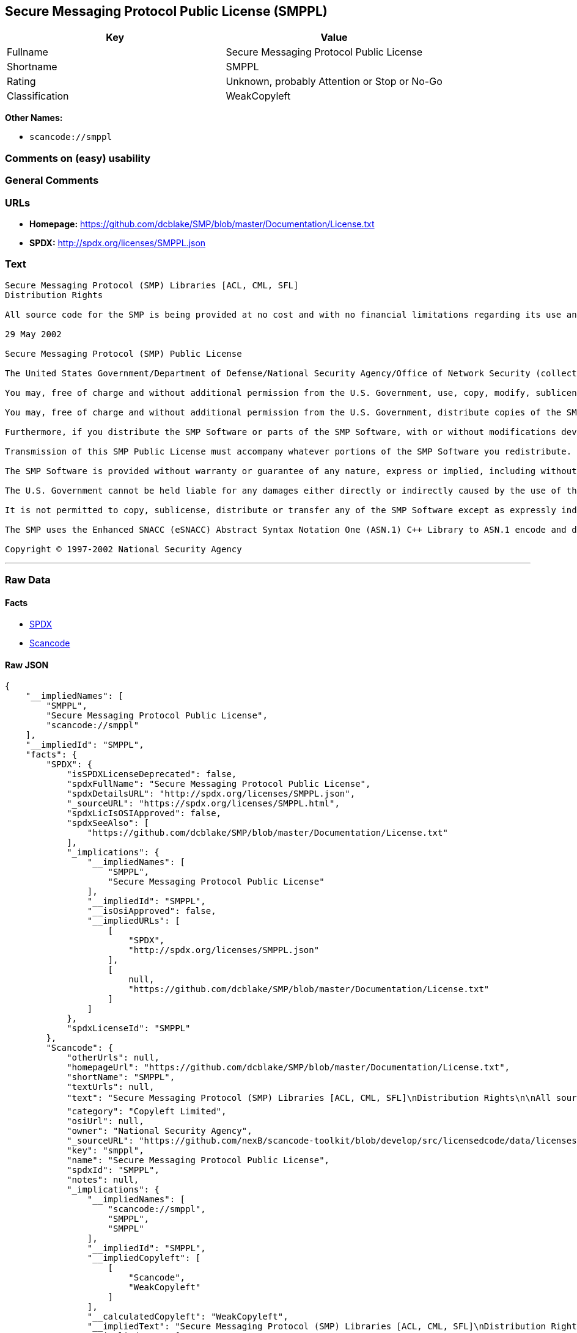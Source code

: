 == Secure Messaging Protocol Public License (SMPPL)

[cols=",",options="header",]
|===
|Key |Value
|Fullname |Secure Messaging Protocol Public License
|Shortname |SMPPL
|Rating |Unknown, probably Attention or Stop or No-Go
|Classification |WeakCopyleft
|===

*Other Names:*

* `+scancode://smppl+`

=== Comments on (easy) usability

=== General Comments

=== URLs

* *Homepage:*
https://github.com/dcblake/SMP/blob/master/Documentation/License.txt
* *SPDX:* http://spdx.org/licenses/SMPPL.json

=== Text

....
Secure Messaging Protocol (SMP) Libraries [ACL, CML, SFL]
Distribution Rights

All source code for the SMP is being provided at no cost and with no financial limitations regarding its use and distribution. Organizations can use the SMP without paying any royalties or licensing fees. The SMP was originally developed by the U.S. Government. BAE Systems is enhancing and supporting the SMP under contract to the U.S. Government. The U.S. Government is furnishing the SMP software at no cost to the vendor subject to the conditions of the SMP Public License provided with the SMP software.

29 May 2002

Secure Messaging Protocol (SMP) Public License

The United States Government/Department of Defense/National Security Agency/Office of Network Security (collectively "the U.S. Government") hereby grants permission to any person obtaining a copy of the SMP source and object files (the "SMP Software") and associated documentation files (the "SMP Documentation"), or any portions thereof, to do the following, subject to the following license conditions:

You may, free of charge and without additional permission from the U.S. Government, use, copy, modify, sublicense and otherwise distribute the SMP Software or components of the SMP Software, with or without modifications developed by you and/or by others.

You may, free of charge and without additional permission from the U.S. Government, distribute copies of the SMP Documentation, with or without modifications developed by you and/or by others, at no charge or at a charge that covers the cost of reproducing such copies, provided that this SMP Public License is retained.

Furthermore, if you distribute the SMP Software or parts of the SMP Software, with or without modifications developed by you and/or others, then you must either make available the source code to all portions of the SMP Software (exclusive of any modifications made by you and/or by others) upon request, or instead you may notify anyone requesting the SMP Software source code that it is freely available from the U.S. Government.

Transmission of this SMP Public License must accompany whatever portions of the SMP Software you redistribute.

The SMP Software is provided without warranty or guarantee of any nature, express or implied, including without limitation the warranties of merchantability and fitness for a particular purpose.

The U.S. Government cannot be held liable for any damages either directly or indirectly caused by the use of the SMP Software.

It is not permitted to copy, sublicense, distribute or transfer any of the SMP Software except as expressly indicated herein. Any attempts to do otherwise will be considered a violation of this License and your rights to the SMP Software will be voided.

The SMP uses the Enhanced SNACC (eSNACC) Abstract Syntax Notation One (ASN.1) C++ Library to ASN.1 encode and decode security-related data objects. The eSNACC ASN.1 C++ Library is covered by the ENHANCED SNACC SOFTWARE PUBLIC LICENSE. None of the GNU public licenses apply to the eSNACC ASN.1 C++ Library. The eSNACC Compiler is not distributed as part of the SMP.

Copyright © 1997-2002 National Security Agency
....

'''''

=== Raw Data

==== Facts

* https://spdx.org/licenses/SMPPL.html[SPDX]
* https://github.com/nexB/scancode-toolkit/blob/develop/src/licensedcode/data/licenses/smppl.yml[Scancode]

==== Raw JSON

....
{
    "__impliedNames": [
        "SMPPL",
        "Secure Messaging Protocol Public License",
        "scancode://smppl"
    ],
    "__impliedId": "SMPPL",
    "facts": {
        "SPDX": {
            "isSPDXLicenseDeprecated": false,
            "spdxFullName": "Secure Messaging Protocol Public License",
            "spdxDetailsURL": "http://spdx.org/licenses/SMPPL.json",
            "_sourceURL": "https://spdx.org/licenses/SMPPL.html",
            "spdxLicIsOSIApproved": false,
            "spdxSeeAlso": [
                "https://github.com/dcblake/SMP/blob/master/Documentation/License.txt"
            ],
            "_implications": {
                "__impliedNames": [
                    "SMPPL",
                    "Secure Messaging Protocol Public License"
                ],
                "__impliedId": "SMPPL",
                "__isOsiApproved": false,
                "__impliedURLs": [
                    [
                        "SPDX",
                        "http://spdx.org/licenses/SMPPL.json"
                    ],
                    [
                        null,
                        "https://github.com/dcblake/SMP/blob/master/Documentation/License.txt"
                    ]
                ]
            },
            "spdxLicenseId": "SMPPL"
        },
        "Scancode": {
            "otherUrls": null,
            "homepageUrl": "https://github.com/dcblake/SMP/blob/master/Documentation/License.txt",
            "shortName": "SMPPL",
            "textUrls": null,
            "text": "Secure Messaging Protocol (SMP) Libraries [ACL, CML, SFL]\nDistribution Rights\n\nAll source code for the SMP is being provided at no cost and with no financial limitations regarding its use and distribution. Organizations can use the SMP without paying any royalties or licensing fees. The SMP was originally developed by the U.S. Government. BAE Systems is enhancing and supporting the SMP under contract to the U.S. Government. The U.S. Government is furnishing the SMP software at no cost to the vendor subject to the conditions of the SMP Public License provided with the SMP software.\n\n29 May 2002\n\nSecure Messaging Protocol (SMP) Public License\n\nThe United States Government/Department of Defense/National Security Agency/Office of Network Security (collectively \"the U.S. Government\") hereby grants permission to any person obtaining a copy of the SMP source and object files (the \"SMP Software\") and associated documentation files (the \"SMP Documentation\"), or any portions thereof, to do the following, subject to the following license conditions:\n\nYou may, free of charge and without additional permission from the U.S. Government, use, copy, modify, sublicense and otherwise distribute the SMP Software or components of the SMP Software, with or without modifications developed by you and/or by others.\n\nYou may, free of charge and without additional permission from the U.S. Government, distribute copies of the SMP Documentation, with or without modifications developed by you and/or by others, at no charge or at a charge that covers the cost of reproducing such copies, provided that this SMP Public License is retained.\n\nFurthermore, if you distribute the SMP Software or parts of the SMP Software, with or without modifications developed by you and/or others, then you must either make available the source code to all portions of the SMP Software (exclusive of any modifications made by you and/or by others) upon request, or instead you may notify anyone requesting the SMP Software source code that it is freely available from the U.S. Government.\n\nTransmission of this SMP Public License must accompany whatever portions of the SMP Software you redistribute.\n\nThe SMP Software is provided without warranty or guarantee of any nature, express or implied, including without limitation the warranties of merchantability and fitness for a particular purpose.\n\nThe U.S. Government cannot be held liable for any damages either directly or indirectly caused by the use of the SMP Software.\n\nIt is not permitted to copy, sublicense, distribute or transfer any of the SMP Software except as expressly indicated herein. Any attempts to do otherwise will be considered a violation of this License and your rights to the SMP Software will be voided.\n\nThe SMP uses the Enhanced SNACC (eSNACC) Abstract Syntax Notation One (ASN.1) C++ Library to ASN.1 encode and decode security-related data objects. The eSNACC ASN.1 C++ Library is covered by the ENHANCED SNACC SOFTWARE PUBLIC LICENSE. None of the GNU public licenses apply to the eSNACC ASN.1 C++ Library. The eSNACC Compiler is not distributed as part of the SMP.\n\nCopyright ÃÂ© 1997-2002 National Security Agency",
            "category": "Copyleft Limited",
            "osiUrl": null,
            "owner": "National Security Agency",
            "_sourceURL": "https://github.com/nexB/scancode-toolkit/blob/develop/src/licensedcode/data/licenses/smppl.yml",
            "key": "smppl",
            "name": "Secure Messaging Protocol Public License",
            "spdxId": "SMPPL",
            "notes": null,
            "_implications": {
                "__impliedNames": [
                    "scancode://smppl",
                    "SMPPL",
                    "SMPPL"
                ],
                "__impliedId": "SMPPL",
                "__impliedCopyleft": [
                    [
                        "Scancode",
                        "WeakCopyleft"
                    ]
                ],
                "__calculatedCopyleft": "WeakCopyleft",
                "__impliedText": "Secure Messaging Protocol (SMP) Libraries [ACL, CML, SFL]\nDistribution Rights\n\nAll source code for the SMP is being provided at no cost and with no financial limitations regarding its use and distribution. Organizations can use the SMP without paying any royalties or licensing fees. The SMP was originally developed by the U.S. Government. BAE Systems is enhancing and supporting the SMP under contract to the U.S. Government. The U.S. Government is furnishing the SMP software at no cost to the vendor subject to the conditions of the SMP Public License provided with the SMP software.\n\n29 May 2002\n\nSecure Messaging Protocol (SMP) Public License\n\nThe United States Government/Department of Defense/National Security Agency/Office of Network Security (collectively \"the U.S. Government\") hereby grants permission to any person obtaining a copy of the SMP source and object files (the \"SMP Software\") and associated documentation files (the \"SMP Documentation\"), or any portions thereof, to do the following, subject to the following license conditions:\n\nYou may, free of charge and without additional permission from the U.S. Government, use, copy, modify, sublicense and otherwise distribute the SMP Software or components of the SMP Software, with or without modifications developed by you and/or by others.\n\nYou may, free of charge and without additional permission from the U.S. Government, distribute copies of the SMP Documentation, with or without modifications developed by you and/or by others, at no charge or at a charge that covers the cost of reproducing such copies, provided that this SMP Public License is retained.\n\nFurthermore, if you distribute the SMP Software or parts of the SMP Software, with or without modifications developed by you and/or others, then you must either make available the source code to all portions of the SMP Software (exclusive of any modifications made by you and/or by others) upon request, or instead you may notify anyone requesting the SMP Software source code that it is freely available from the U.S. Government.\n\nTransmission of this SMP Public License must accompany whatever portions of the SMP Software you redistribute.\n\nThe SMP Software is provided without warranty or guarantee of any nature, express or implied, including without limitation the warranties of merchantability and fitness for a particular purpose.\n\nThe U.S. Government cannot be held liable for any damages either directly or indirectly caused by the use of the SMP Software.\n\nIt is not permitted to copy, sublicense, distribute or transfer any of the SMP Software except as expressly indicated herein. Any attempts to do otherwise will be considered a violation of this License and your rights to the SMP Software will be voided.\n\nThe SMP uses the Enhanced SNACC (eSNACC) Abstract Syntax Notation One (ASN.1) C++ Library to ASN.1 encode and decode security-related data objects. The eSNACC ASN.1 C++ Library is covered by the ENHANCED SNACC SOFTWARE PUBLIC LICENSE. None of the GNU public licenses apply to the eSNACC ASN.1 C++ Library. The eSNACC Compiler is not distributed as part of the SMP.\n\nCopyright Â© 1997-2002 National Security Agency",
                "__impliedURLs": [
                    [
                        "Homepage",
                        "https://github.com/dcblake/SMP/blob/master/Documentation/License.txt"
                    ]
                ]
            }
        }
    },
    "__impliedCopyleft": [
        [
            "Scancode",
            "WeakCopyleft"
        ]
    ],
    "__calculatedCopyleft": "WeakCopyleft",
    "__isOsiApproved": false,
    "__impliedText": "Secure Messaging Protocol (SMP) Libraries [ACL, CML, SFL]\nDistribution Rights\n\nAll source code for the SMP is being provided at no cost and with no financial limitations regarding its use and distribution. Organizations can use the SMP without paying any royalties or licensing fees. The SMP was originally developed by the U.S. Government. BAE Systems is enhancing and supporting the SMP under contract to the U.S. Government. The U.S. Government is furnishing the SMP software at no cost to the vendor subject to the conditions of the SMP Public License provided with the SMP software.\n\n29 May 2002\n\nSecure Messaging Protocol (SMP) Public License\n\nThe United States Government/Department of Defense/National Security Agency/Office of Network Security (collectively \"the U.S. Government\") hereby grants permission to any person obtaining a copy of the SMP source and object files (the \"SMP Software\") and associated documentation files (the \"SMP Documentation\"), or any portions thereof, to do the following, subject to the following license conditions:\n\nYou may, free of charge and without additional permission from the U.S. Government, use, copy, modify, sublicense and otherwise distribute the SMP Software or components of the SMP Software, with or without modifications developed by you and/or by others.\n\nYou may, free of charge and without additional permission from the U.S. Government, distribute copies of the SMP Documentation, with or without modifications developed by you and/or by others, at no charge or at a charge that covers the cost of reproducing such copies, provided that this SMP Public License is retained.\n\nFurthermore, if you distribute the SMP Software or parts of the SMP Software, with or without modifications developed by you and/or others, then you must either make available the source code to all portions of the SMP Software (exclusive of any modifications made by you and/or by others) upon request, or instead you may notify anyone requesting the SMP Software source code that it is freely available from the U.S. Government.\n\nTransmission of this SMP Public License must accompany whatever portions of the SMP Software you redistribute.\n\nThe SMP Software is provided without warranty or guarantee of any nature, express or implied, including without limitation the warranties of merchantability and fitness for a particular purpose.\n\nThe U.S. Government cannot be held liable for any damages either directly or indirectly caused by the use of the SMP Software.\n\nIt is not permitted to copy, sublicense, distribute or transfer any of the SMP Software except as expressly indicated herein. Any attempts to do otherwise will be considered a violation of this License and your rights to the SMP Software will be voided.\n\nThe SMP uses the Enhanced SNACC (eSNACC) Abstract Syntax Notation One (ASN.1) C++ Library to ASN.1 encode and decode security-related data objects. The eSNACC ASN.1 C++ Library is covered by the ENHANCED SNACC SOFTWARE PUBLIC LICENSE. None of the GNU public licenses apply to the eSNACC ASN.1 C++ Library. The eSNACC Compiler is not distributed as part of the SMP.\n\nCopyright Â© 1997-2002 National Security Agency",
    "__impliedURLs": [
        [
            "SPDX",
            "http://spdx.org/licenses/SMPPL.json"
        ],
        [
            null,
            "https://github.com/dcblake/SMP/blob/master/Documentation/License.txt"
        ],
        [
            "Homepage",
            "https://github.com/dcblake/SMP/blob/master/Documentation/License.txt"
        ]
    ]
}
....

'''''

=== Dot Cluster Graph

image:../dot/SMPPL.svg[image,title="dot"]